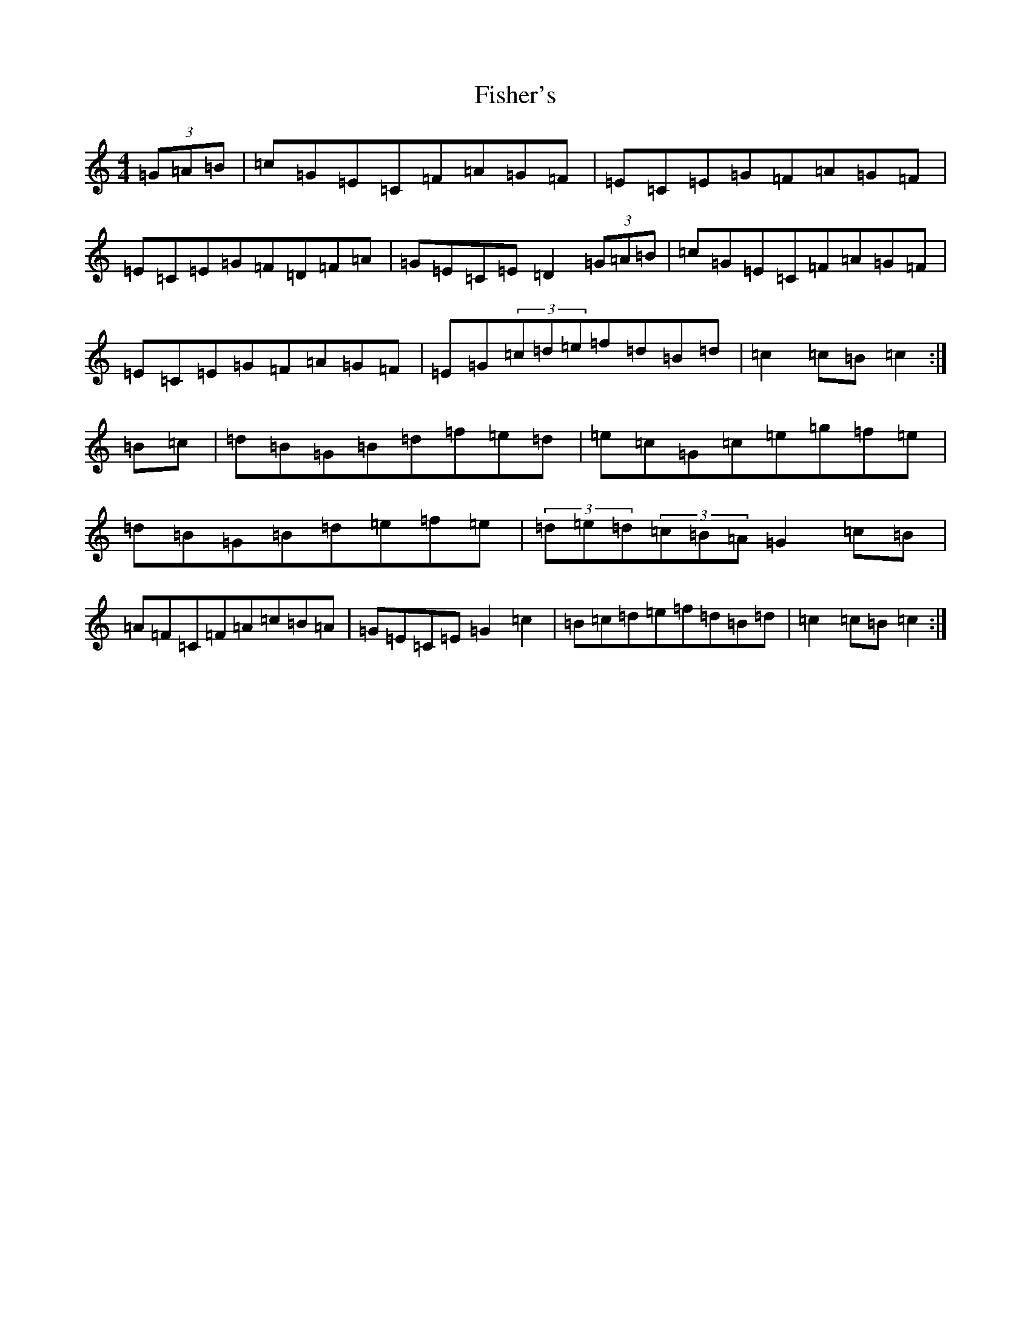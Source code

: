 X: 6859
T: Fisher's
S: https://thesession.org/tunes/872#setting20909
R: hornpipe
M:4/4
L:1/8
K: C Major
(3=G=A=B|=c=G=E=C=F=A=G=F|=E=C=E=G=F=A=G=F|=E=C=E=G=F=D=F=A|=G=E=C=E=D2(3=G=A=B|=c=G=E=C=F=A=G=F|=E=C=E=G=F=A=G=F|=E=G(3=c=d=e=f=d=B=d|=c2=c=B=c2:|=B=c|=d=B=G=B=d=f=e=d|=e=c=G=c=e=g=f=e|=d=B=G=B=d=e=f=e|(3=d=e=d(3=c=B=A=G2=c=B|=A=F=C=F=A=c=B=A|=G=E=C=E=G2=c2|=B=c=d=e=f=d=B=d|=c2=c=B=c2:|
